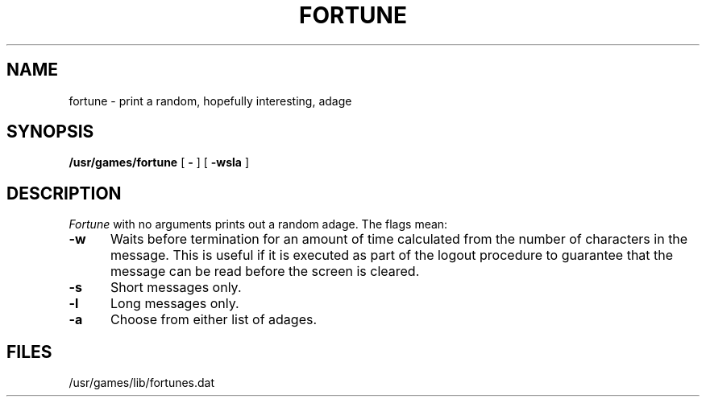 .\" @(#)fortune.6 1.1 92/07/30 SMI; from UCB 4.2
.TH FORTUNE 6 "27 June 1984"
.SH NAME
fortune \- print a random, hopefully interesting, adage
.SH SYNOPSIS
.B /usr/games/fortune
[
.B \-
] [
.B \-wsla
]
..[ file ]
.SH DESCRIPTION
.IX  "fortune command"  ""  "\fLfortune\fP \(em get fortune"
.I Fortune
with no arguments prints out a random adage. The flags mean:
.PP
.TP 5
.B \-w
Waits before termination
for an amount of time calculated from the number of characters in the message.
This is useful if it is executed as part of the logout procedure
to guarantee that the message can be read before the screen is cleared.
.TP 5
.B \-s
Short messages only.
.TP 5
.B \-l
Long messages only.
.\".TP
.\".B \-o
.\"Choose from an alternate list of adages,
.\"often used for potentially offensive ones.
.TP 5
.B \-a
Choose from either list of adages.
.PP
.SH FILES
/usr/games/lib/fortunes.dat
...SH SEE\ ALSO
..strfile(6)
